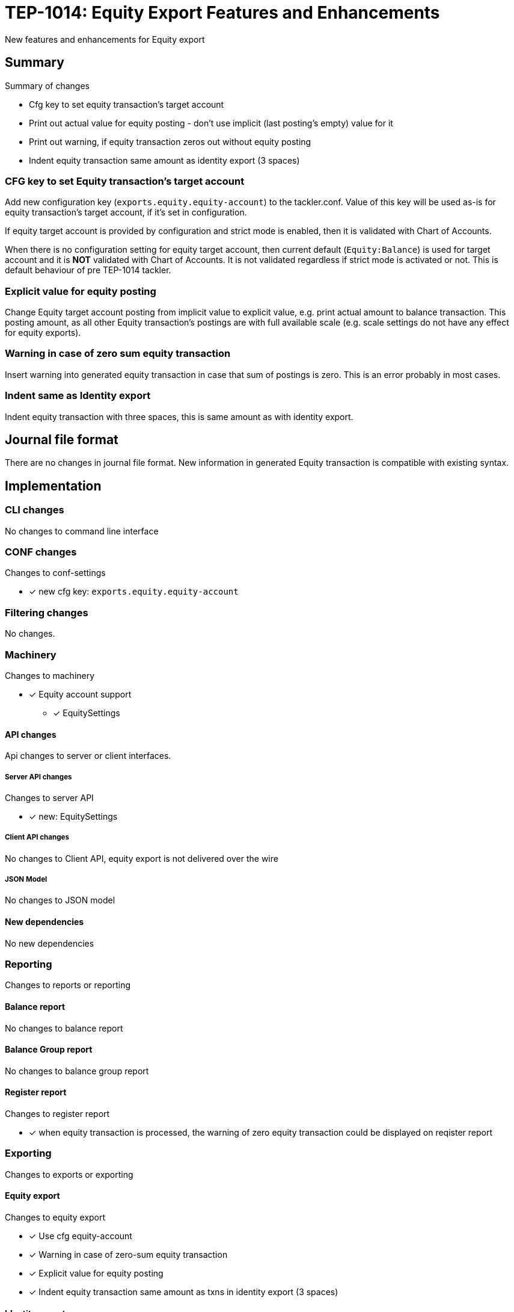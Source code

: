 = TEP-1014: Equity Export Features and Enhancements

New features and enhancements for Equity export


== Summary

Summary of changes

* Cfg key to set equity transaction's target account
* Print out actual value for equity posting - don't use implicit (last posting's empty) value for it
* Print out warning, if equity transaction zeros out without equity posting
* Indent equity transaction same amount as identity export (3 spaces)


=== CFG key to set Equity transaction's target account

Add new configuration key (`exports.equity.equity-account`) to the tackler.conf. Value of this key will be used as-is for equity transaction's target account, if it's set in configuration.

If equity target account is provided by configuration and strict mode is enabled, then it is validated with Chart of Accounts.

When there is no configuration setting for equity target account, then current default (`Equity:Balance`) is used for target account and it is *NOT* validated with Chart of Accounts. It is not validated regardless if strict mode is activated or not. This is default behaviour of pre TEP-1014 tackler.


=== Explicit value for equity posting

Change Equity target account posting from implicit value to explicit value, e.g. print actual amount to balance transaction. This posting amount, as all other Equity transaction's postings are with full available scale (e.g. scale settings do not have any effect for equity exports).


=== Warning in case of zero sum equity transaction

Insert warning into generated equity transaction in case that sum of postings is zero. This is an error probably in most cases.


=== Indent same as Identity export

Indent equity transaction with three spaces, this is same amount as with identity export.


== Journal file format

There are no changes in journal file format. New information in generated Equity transaction is compatible with existing syntax.


== Implementation

=== CLI changes

No changes to command line interface


=== CONF changes

Changes to conf-settings

* [x] new cfg key: `exports.equity.equity-account`


=== Filtering changes

No changes.

=== Machinery

Changes to machinery

* [x] Equity account support
** [x] EquitySettings


==== API changes

Api changes to server or client interfaces.


===== Server API changes

Changes to server API

* [x] new: EquitySettings


===== Client API changes

No changes to Client API, equity export is not delivered over the wire

===== JSON Model

No changes to JSON model


==== New dependencies

No new dependencies


=== Reporting

Changes to reports or reporting

==== Balance report

No changes to balance report


==== Balance Group report

No changes to balance group report


==== Register report

Changes to register report

* [x] when equity transaction is processed, the warning of zero equity transaction could be displayed on reqister report


=== Exporting

Changes to exports or exporting

==== Equity export

Changes to equity export

* [x] Use cfg equity-account
* [x] Warning in case of zero-sum equity transaction
* [x] Explicit value for equity posting
* [x] Indent equity transaction same amount as txns in identity export (3 spaces)


==== Identity export

No changes to identity export


=== Documentation

* [ ] xref:./readme.adoc[]: Update TEP index
* [x] link:../../CHANGELOG[]: add new item
* [x] Does it warrant own T3DB file?
** [x] update xref:../../tests/tests.adoc[]
** [x] update xref:../../tests/check-tests.sh[]
** [x] Add new T3DB file xref:../../tests/tests-XXXX.yml[]
* [ ] User docs
** [ ] tackler.conf
*** [ ] `exports.equity.equity-account`
** [ ] examples
* [ ] Developer docs
** [ ] API changes
*** [ ] Server API changes


=== Future plans and Postponed (PP) features

Implement configuration mechanism or cli options for all reports and Equity export.


==== Postponed (PP) features

Anything which wasn't implemented?


=== Tests

Normal, ok-case tests to validate functionality:

* [x] Zero sum equity transaction
* [x] Equity transaction with value, no commodity
* [x] Equity transaction with value and commodity
* [x] Equity transaction with Big and small values

* [x] Check validity of Equity target account
** [x] Invalid Equity account, non-strict
*** [x] Equity export is selected
*** [x] Equity export is not selected
** [x] Equity account is not set in cfg, strict mode activated and the account is not in CoA

* [x] equity export as input
** [x] plain equity transaction
** [x] eq txn with warning
** [x] eq txn with commodity


==== Errors

Various error cases:

* [x] err: Invalid Equity account, strict
** [x] err: Equity export is selected
** [x] err: Equity export is not selected


==== Perf

No performance related changes.


==== Feature and Test case tracking

Feature-id::

* name: Equity Enhancements
* uuid: e5434121-1112-4379-8729-3504912f56a8

Feature-id::

* name: Configuration setting for equity target account
* parent: e5434121-1112-4379-8729-3504912f56a8
* uuid: a3e74b65-8a05-45ff-857a-43d843e145e1

Feature-id::

* name: Explicit value for equity posting
* parent: e5434121-1112-4379-8729-3504912f56a8
* uuid: 347c6faf-e3c4-465d-8980-c44435c12039

Feature-id::

* name: Warning when equity transaction is zero without equity posting
* parent: e5434121-1112-4379-8729-3504912f56a8
* uuid: bd2adc2c-0a34-4f12-a3fa-52142520ccbd


link:../../tests/tests-1014.yml[TEP-1014 T3DB]


'''
Tackler is distributed on an *"AS IS" BASIS, WITHOUT WARRANTIES OR CONDITIONS OF ANY KIND*, either express or implied.
See the link:../../LICENSE[License] for the specific language governing permissions and limitations under
the link:../../LICENSE[License].
